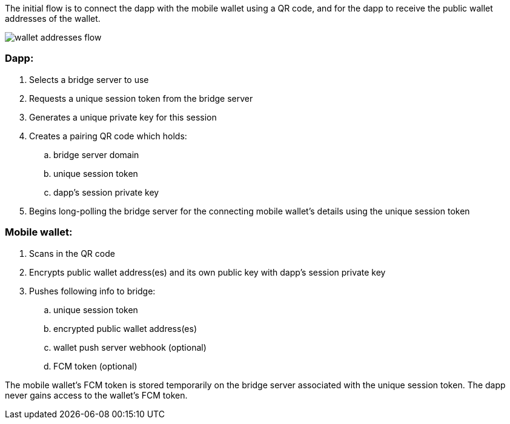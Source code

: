 The initial flow is to connect the dapp with the mobile wallet using a QR code, and for the dapp to receive the public wallet addresses of the wallet.

:imagesdir: images
image::wallet_addresses_flow.png[]

=== Dapp:
. Selects a bridge server to use
. Requests a unique session token from the bridge server
. Generates a unique private key for this session
. Creates a pairing QR code which holds:
.. bridge server domain
.. unique session token
.. dapp's session private key
. Begins long-polling the bridge server for the connecting mobile wallet's details using the unique session token

=== Mobile wallet:
. Scans in the QR code
. Encrypts public wallet address(es) and its own public key with dapp's session private key
. Pushes following info to bridge:
.. unique session token
.. encrypted public wallet address(es)
.. wallet push server webhook (optional)
.. FCM token (optional)

The mobile wallet's FCM token is stored temporarily on the bridge server associated with the unique session token. The dapp never gains access to the wallet's FCM token.
